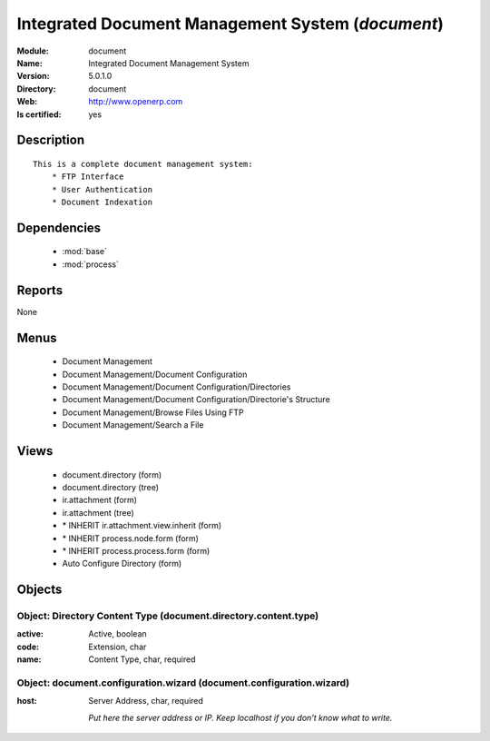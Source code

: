 
.. module:: document
    :synopsis: Integrated Document Management System
    :noindex:
.. 

.. raw:: html

    <link rel="stylesheet" href="../_static/hide_objects_in_sidebar.css" type="text/css" />

Integrated Document Management System (*document*)
==================================================
:Module: document
:Name: Integrated Document Management System
:Version: 5.0.1.0
:Directory: document
:Web: http://www.openerp.com
:Is certified: yes

Description
-----------

::

  This is a complete document management system:
      * FTP Interface
      * User Authentication
      * Document Indexation

Dependencies
------------

 * :mod:`base`
 * :mod:`process`

Reports
-------

None


Menus
-------

 * Document Management
 * Document Management/Document Configuration
 * Document Management/Document Configuration/Directories
 * Document Management/Document Configuration/Directorie's Structure
 * Document Management/Browse Files Using FTP
 * Document Management/Search a File

Views
-----

 * document.directory (form)
 * document.directory (tree)
 * ir.attachment (form)
 * ir.attachment (tree)
 * \* INHERIT ir.attachment.view.inherit (form)
 * \* INHERIT process.node.form (form)
 * \* INHERIT process.process.form (form)
 * Auto Configure Directory (form)


Objects
-------

Object: Directory Content Type (document.directory.content.type)
################################################################



:active: Active, boolean





:code: Extension, char





:name: Content Type, char, required




Object: document.configuration.wizard (document.configuration.wizard)
#####################################################################



:host: Server Address, char, required

    *Put here the server address or IP. Keep localhost if you don't know what to write.*

